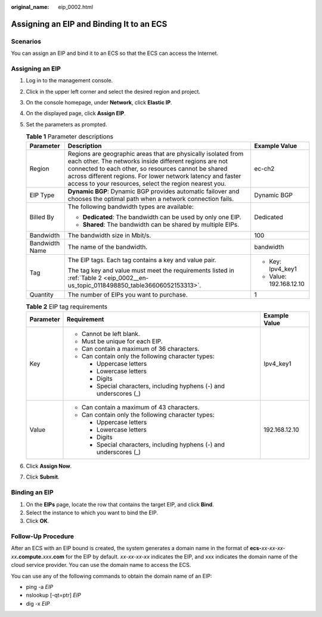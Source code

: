 :original_name: eip_0002.html

.. _eip_0002:

Assigning an EIP and Binding It to an ECS
=========================================

Scenarios
---------

You can assign an EIP and bind it to an ECS so that the ECS can access the Internet.

Assigning an EIP
----------------

#. Log in to the management console.

#. Click |image1| in the upper left corner and select the desired region and project.

#. On the console homepage, under **Network**, click **Elastic IP**.

#. On the displayed page, click **Assign EIP**.

#. Set the parameters as prompted.

   .. table:: **Table 1** Parameter descriptions

      +-----------------------+---------------------------------------------------------------------------------------------------------------------------------------------------------------------------------------------------------------------------------------------------------------------------------------------------------+-------------------------+
      | Parameter             | Description                                                                                                                                                                                                                                                                                             | Example Value           |
      +=======================+=========================================================================================================================================================================================================================================================================================================+=========================+
      | Region                | Regions are geographic areas that are physically isolated from each other. The networks inside different regions are not connected to each other, so resources cannot be shared across different regions. For lower network latency and faster access to your resources, select the region nearest you. | ec-ch2                  |
      +-----------------------+---------------------------------------------------------------------------------------------------------------------------------------------------------------------------------------------------------------------------------------------------------------------------------------------------------+-------------------------+
      | EIP Type              | **Dynamic BGP**: Dynamic BGP provides automatic failover and chooses the optimal path when a network connection fails.                                                                                                                                                                                  | Dynamic BGP             |
      +-----------------------+---------------------------------------------------------------------------------------------------------------------------------------------------------------------------------------------------------------------------------------------------------------------------------------------------------+-------------------------+
      | Billed By             | The following bandwidth types are available:                                                                                                                                                                                                                                                            | Dedicated               |
      |                       |                                                                                                                                                                                                                                                                                                         |                         |
      |                       | -  **Dedicated**: The bandwidth can be used by only one EIP.                                                                                                                                                                                                                                            |                         |
      |                       | -  **Shared**: The bandwidth can be shared by multiple EIPs.                                                                                                                                                                                                                                            |                         |
      +-----------------------+---------------------------------------------------------------------------------------------------------------------------------------------------------------------------------------------------------------------------------------------------------------------------------------------------------+-------------------------+
      | Bandwidth             | The bandwidth size in Mbit/s.                                                                                                                                                                                                                                                                           | 100                     |
      +-----------------------+---------------------------------------------------------------------------------------------------------------------------------------------------------------------------------------------------------------------------------------------------------------------------------------------------------+-------------------------+
      | Bandwidth Name        | The name of the bandwidth.                                                                                                                                                                                                                                                                              | bandwidth               |
      +-----------------------+---------------------------------------------------------------------------------------------------------------------------------------------------------------------------------------------------------------------------------------------------------------------------------------------------------+-------------------------+
      | Tag                   | The EIP tags. Each tag contains a key and value pair.                                                                                                                                                                                                                                                   | -  Key: Ipv4_key1       |
      |                       |                                                                                                                                                                                                                                                                                                         | -  Value: 192.168.12.10 |
      |                       | The tag key and value must meet the requirements listed in :ref:`Table 2 <eip_0002__en-us_topic_0118498850_table36606052153313>`.                                                                                                                                                                       |                         |
      +-----------------------+---------------------------------------------------------------------------------------------------------------------------------------------------------------------------------------------------------------------------------------------------------------------------------------------------------+-------------------------+
      | Quantity              | The number of EIPs you want to purchase.                                                                                                                                                                                                                                                                | 1                       |
      +-----------------------+---------------------------------------------------------------------------------------------------------------------------------------------------------------------------------------------------------------------------------------------------------------------------------------------------------+-------------------------+

   .. _eip_0002__en-us_topic_0118498850_table36606052153313:

   .. table:: **Table 2** EIP tag requirements

      +-----------------------+---------------------------------------------------------------------+-----------------------+
      | Parameter             | Requirement                                                         | Example Value         |
      +=======================+=====================================================================+=======================+
      | Key                   | -  Cannot be left blank.                                            | Ipv4_key1             |
      |                       | -  Must be unique for each EIP.                                     |                       |
      |                       | -  Can contain a maximum of 36 characters.                          |                       |
      |                       | -  Can contain only the following character types:                  |                       |
      |                       |                                                                     |                       |
      |                       |    -  Uppercase letters                                             |                       |
      |                       |    -  Lowercase letters                                             |                       |
      |                       |    -  Digits                                                        |                       |
      |                       |    -  Special characters, including hyphens (-) and underscores (_) |                       |
      +-----------------------+---------------------------------------------------------------------+-----------------------+
      | Value                 | -  Can contain a maximum of 43 characters.                          | 192.168.12.10         |
      |                       | -  Can contain only the following character types:                  |                       |
      |                       |                                                                     |                       |
      |                       |    -  Uppercase letters                                             |                       |
      |                       |    -  Lowercase letters                                             |                       |
      |                       |    -  Digits                                                        |                       |
      |                       |    -  Special characters, including hyphens (-) and underscores (_) |                       |
      +-----------------------+---------------------------------------------------------------------+-----------------------+

#. Click **Assign Now**.

#. Click **Submit**.

Binding an EIP
--------------

#. On the **EIPs** page, locate the row that contains the target EIP, and click **Bind**.
#. Select the instance to which you want to bind the EIP.
#. Click **OK**.

Follow-Up Procedure
-------------------

After an ECS with an EIP bound is created, the system generates a domain name in the format of **ecs-**\ *xx-xx-xx-xx*\ **.compute.**\ *xxx*\ **.com** for the EIP by default. *xx-xx-xx-xx* indicates the EIP, and xxx indicates the domain name of the cloud service provider. You can use the domain name to access the ECS.

You can use any of the following commands to obtain the domain name of an EIP:

-  ping -a *EIP*
-  nslookup [-qt=ptr] *EIP*
-  dig -x *EIP*

.. |image1| image:: /_static/images/en-us_image_0141273034.png
